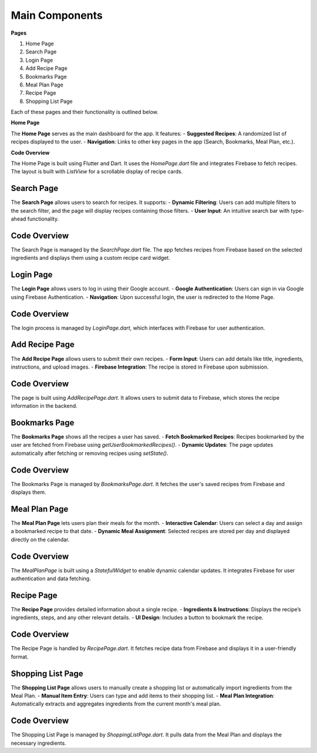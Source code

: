 Main Components
===============

**Pages**


1. Home Page
2. Search Page
3. Login Page
4. Add Recipe Page
5. Bookmarks Page
6. Meal Plan Page
7. Recipe Page
8. Shopping List Page

Each of these pages and their functionality is outlined below.

**Home Page**

The **Home Page** serves as the main dashboard for the app. It features:
- **Suggested Recipes**: A randomized list of recipes displayed to the user.
- **Navigation**: Links to other key pages in the app (Search, Bookmarks, Meal Plan, etc.).

**Code Overview**

The Home Page is built using Flutter and Dart. It uses the `HomePage.dart` file and integrates Firebase to fetch recipes. The layout is built with `ListView` for a scrollable display of recipe cards.



Search Page
------------
The **Search Page** allows users to search for recipes. It supports:
- **Dynamic Filtering**: Users can add multiple filters to the search filter, and the page will display recipes containing those filters.
- **User Input**: An intuitive search bar with type-ahead functionality.

Code Overview
-------------
The Search Page is managed by the `SearchPage.dart` file. The app fetches recipes from Firebase based on the selected ingredients and displays them using a custom recipe card widget.



Login Page
---------
The **Login Page** allows users to log in using their Google account.
- **Google Authentication**: Users can sign in via Google using Firebase Authentication.
- **Navigation**: Upon successful login, the user is redirected to the Home Page.

Code Overview
-------------
The login process is managed by `LoginPage.dart`, which interfaces with Firebase for user authentication.



Add Recipe Page
---------------
The **Add Recipe Page** allows users to submit their own recipes.
- **Form Input**: Users can add details like title, ingredients, instructions, and upload images.
- **Firebase Integration**: The recipe is stored in Firebase upon submission.

Code Overview
-------------
The page is built using `AddRecipePage.dart`. It allows users to submit data to Firebase, which stores the recipe information in the backend.



Bookmarks Page
--------------
The **Bookmarks Page** shows all the recipes a user has saved.
- **Fetch Bookmarked Recipes**: Recipes bookmarked by the user are fetched from Firebase using `getUserBookmarkedRecipes()`.
- **Dynamic Updates**: The page updates automatically after fetching or removing recipes using `setState()`.

Code Overview
-------------
The Bookmarks Page is managed by `BookmarksPage.dart`. It fetches the user's saved recipes from Firebase and displays them.



Meal Plan Page
--------------
The **Meal Plan Page** lets users plan their meals for the month.
- **Interactive Calendar**: Users can select a day and assign a bookmarked recipe to that date.
- **Dynamic Meal Assignment**: Selected recipes are stored per day and displayed directly on the calendar.

Code Overview
-------------
The `MealPlanPage` is built using a `StatefulWidget` to enable dynamic calendar updates. It integrates Firebase for user authentication and data fetching.



Recipe Page
-----------
The **Recipe Page** provides detailed information about a single recipe.
- **Ingredients & Instructions**: Displays the recipe’s ingredients, steps, and any other relevant details.
- **UI Design**: Includes a button to bookmark the recipe.

Code Overview
-------------
The Recipe Page is handled by `RecipePage.dart`. It fetches recipe data from Firebase and displays it in a user-friendly format.



Shopping List Page
------------------
The **Shopping List Page** allows users to manually create a shopping list or automatically import ingredients from the Meal Plan.
- **Manual Item Entry**: Users can type and add items to their shopping list.
- **Meal Plan Integration**: Automatically extracts and aggregates ingredients from the current month's meal plan.

Code Overview
-------------
The Shopping List Page is managed by `ShoppingListPage.dart`. It pulls data from the Meal Plan and displays the necessary ingredients.
